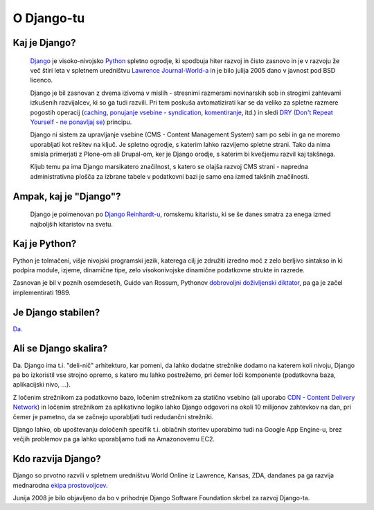O Django-tu
===========================================

Kaj je Django?
--------------

    `Django <http://en.wikipedia.org/wiki/Django_(Web_framework)>`_ je visoko-nivojsko `Python <http://python.org>`_ spletno ogrodje, ki spodbuja hiter razvoj in čisto zasnovo in je v razvoju že več štiri leta v spletnem uredništvu `Lawrence Journal-World-a <http://www.ljworld.com/>`_ in je bilo julija 2005 dano v javnost pod BSD licenco.

    Django je bil zasnovan z dvema izivoma v mislih - stresnimi razmerami novinarskih sob in strogimi zahtevami izkušenih razvijalcev, ki so ga tudi razvili. Pri tem poskuša avtomatizirati kar se da veliko za spletne razmere pogostih operacij (`caching <http://docs.djangoproject.com/en/1.3/topics/cache/>`_, `ponujanje vsebine - syndication <http://docs.djangoproject.com/en/dev/ref/contrib/syndication/?from=olddocs>`_, `komentiranje <http://docs.djangoproject.com/en/dev/ref/contrib/comments/>`_, itd.) in sledi `DRY (Don't Repeat Yourself - ne ponavljaj se) <http://c2.com/cgi/wiki?DontRepeatYourself>`_ principu.
    
    Django ni sistem za upravljanje vsebine (CMS - Content Management System) sam po sebi in ga ne moremo uporabljati kot rešitev na ključ. Je spletno ogrodje, s katerim lahko razvijemo spletne strani. Tako da nima smisla primerjati z Plone-om ali Drupal-om, ker je Django orodje, s katerim bi kvečjemu razvil kaj takšnega. 

    Kljub temu pa ima Django marsikatero značilnost, s katero se olajša razvoj CMS strani - napredna administrativna plošča za izbrane tabele v podatkovni bazi je samo ena izmed takšnih značilnosti.
    
Ampak, kaj je "Django"?
-----------------------

    Django je poimenovan po `Django Reinhardt-u <http://en.wikipedia.org/wiki/Django_Reinhardt>`_, romskemu kitaristu, ki se še danes smatra za enega izmed najboljših kitaristov na svetu.
    
Kaj je Python?
--------------

Python je tolmačeni, višje nivojski programski jezik, katerega cilj je združiti izredno moč z zelo berljivo sintakso in ki podpira module, izjeme, dinamične tipe, zelo visokonivojske dinamične podatkovne strukte in razrede. 

Zasnovan je bil v poznih osemdesetih, Guido van Rossum, Pythonov `dobrovoljni doživljenski diktator <http://en.wikipedia.org/wiki/Benevolent_Dictator_For_Life>`_, pa ga je začel implementirati 1989.

Je Django stabilen?
-------------------

`Da. <http://www.djangosites.org/>`_

Ali se Django skalira?
----------------------

Da. Django ima t.i. "deli-nič" arhitekturo, kar pomeni, da lahko dodatne strežnike dodamo na katerem koli nivoju, Django pa bo izkoristil vse strojno opremo, s katero mu lahko postrežemo, pri čemer loči komponente (podatkovna baza, aplikacijski nivo, ...).

Z ločenim strežnikom za podatkovno bazo, ločenim strežnikom za statično vsebino (ali uporabo `CDN - Content Delivery Network <http://en.wikipedia.org/wiki/Content_delivery_network>`_) in ločenim strežnikom za aplikativno logiko lahko Django odgovori na okoli 10 milijonov zahtevkov na dan, pri čemer je pametno, da se začnejo uporabljati tudi redudančni strežniki.

Django lahko, ob upoštevanju določenih specifik t.i. oblačnih storitev uporabimo tudi na Google App Engine-u, brez večjih problemov pa ga lahko uporabljamo tudi na Amazonovemu EC2.

Kdo razvija Django?
---------------------

Django so prvotno razvili v spletnem uredništvu World Online iz Lawrence, Kansas, ZDA, dandanes pa ga razvija mednarodna `ekipa prostovoljcev <http://docs.djangoproject.com/en/1.3/internals/committers/>`_.

Junija 2008 je bilo objavljeno da bo v prihodnje Django Software Foundation skrbel za razvoj Django-ta. 